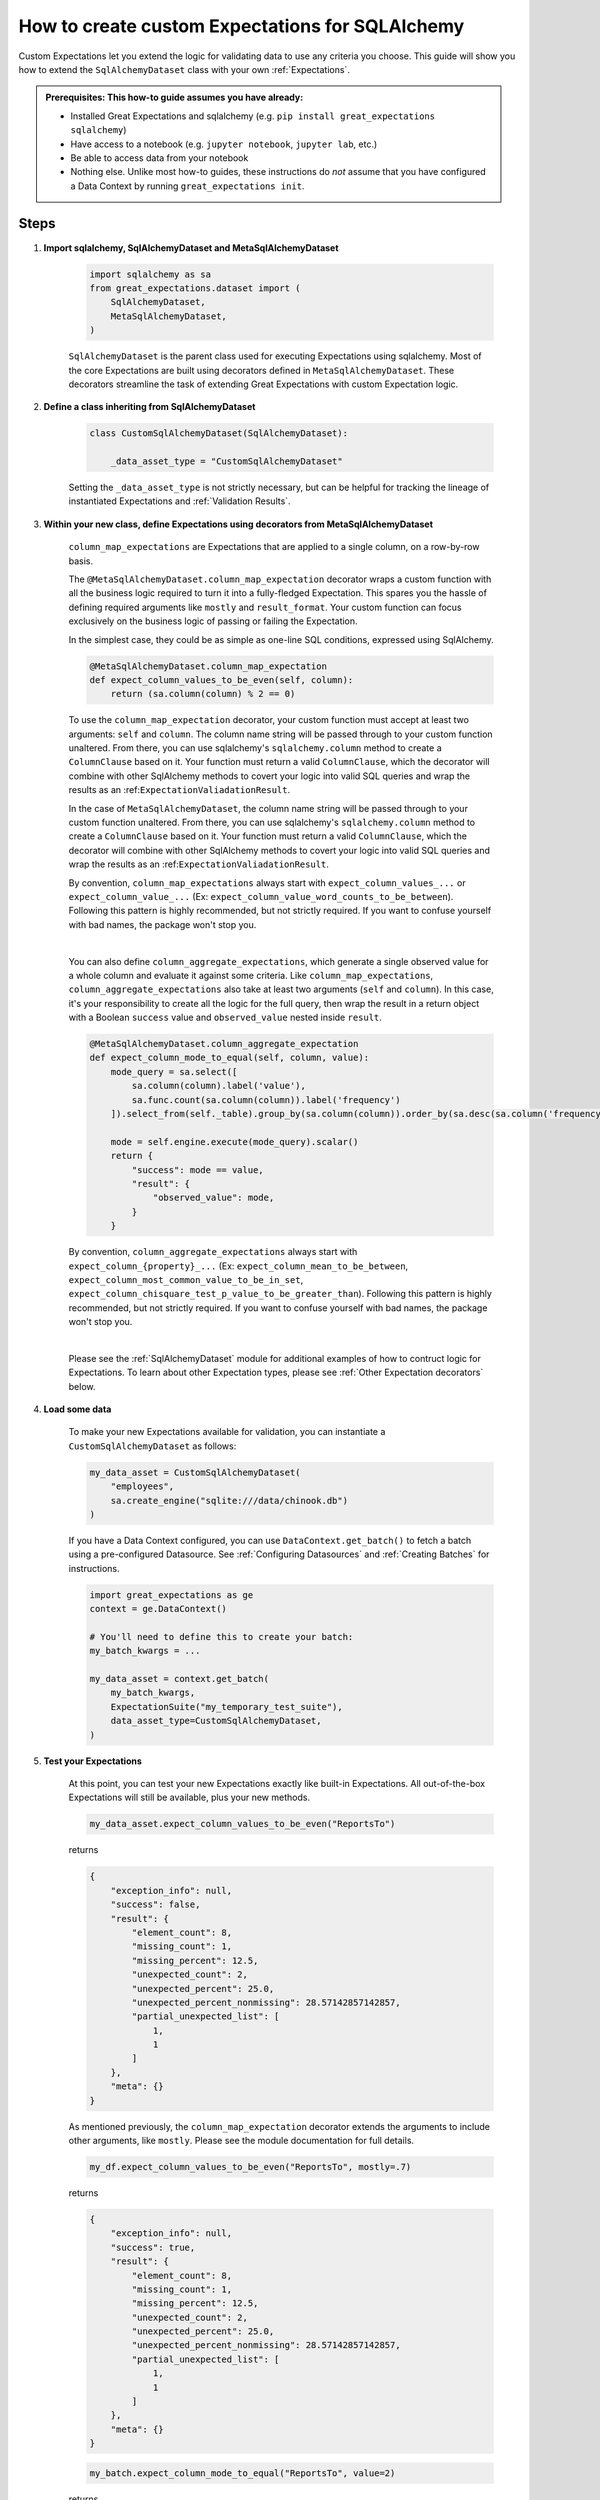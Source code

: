 .. _how_to_guides__creating_and_editing_expectations__how_to_create_custom_expectations_for_sqlalchemy:

How to create custom Expectations for SQLAlchemy
================================================

Custom Expectations let you extend the logic for validating data to use any criteria you choose. This guide will show you how to extend the ``SqlAlchemyDataset`` class with your own :ref:`Expectations`.

.. admonition:: Prerequisites: This how-to guide assumes you have already:

    - Installed Great Expectations and sqlalchemy (e.g. ``pip install great_expectations sqlalchemy``)
    - Have access to a notebook (e.g. ``jupyter notebook``, ``jupyter lab``, etc.)
    - Be able to access data from your notebook
    - Nothing else. Unlike most how-to guides, these instructions do *not* assume that you have configured a Data Context by running ``great_expectations init``.

Steps
-----

1. **Import sqlalchemy, SqlAlchemyDataset and MetaSqlAlchemyDataset**

    .. code-block:: python

        import sqlalchemy as sa
        from great_expectations.dataset import (
            SqlAlchemyDataset,
            MetaSqlAlchemyDataset,
        )

    ``SqlAlchemyDataset`` is the parent class used for executing Expectations using sqlalchemy. Most of the core Expectations are built using decorators defined in ``MetaSqlAlchemyDataset``. These decorators streamline the task of extending Great Expectations with custom Expectation logic.

2. **Define a class inheriting from SqlAlchemyDataset**

    .. code-block:: python

        class CustomSqlAlchemyDataset(SqlAlchemyDataset):

            _data_asset_type = "CustomSqlAlchemyDataset"

    Setting the ``_data_asset_type`` is not strictly necessary, but can be helpful for tracking the lineage of instantiated Expectations and :ref:`Validation Results`.

3. **Within your new class, define Expectations using decorators from MetaSqlAlchemyDataset**

    ``column_map_expectations`` are Expectations that are applied to a single column, on a row-by-row basis.

    The ``@MetaSqlAlchemyDataset.column_map_expectation`` decorator wraps a custom function with all the business logic required to turn it into a fully-fledged Expectation. This spares you the hassle of defining required arguments like ``mostly`` and ``result_format``. Your custom function can focus exclusively on the business logic of passing or failing the Expectation.

    In the simplest case, they could be as simple as one-line SQL conditions, expressed using SqlAlchemy.

    .. code-block:: python

        @MetaSqlAlchemyDataset.column_map_expectation
        def expect_column_values_to_be_even(self, column):
            return (sa.column(column) % 2 == 0)

    To use the ``column_map_expectation`` decorator, your custom function must accept at least two arguments: ``self`` and ``column``. The column name string will be passed through to your custom function unaltered. From there, you can use sqlalchemy's ``sqlalchemy.column`` method to create a ``ColumnClause`` based on it. Your function must return a valid ``ColumnClause``, which the decorator will combine with other SqlAlchemy methods to covert your logic into valid SQL queries and wrap the results as an :ref:``ExpectationValiadationResult``.
    
    In the case of ``MetaSqlAlchemyDataset``, the column name string will be passed through to your custom function unaltered. From there, you can use sqlalchemy's ``sqlalchemy.column`` method to create a ``ColumnClause`` based on it. Your function must return a valid ``ColumnClause``, which the decorator will combine with other SqlAlchemy methods to covert your logic into valid SQL queries and wrap the results as an :ref:``ExpectationValiadationResult``.

    By convention, ``column_map_expectations`` always start with ``expect_column_values_...`` or ``expect_column_value_...`` (Ex: ``expect_column_value_word_counts_to_be_between``). Following this pattern is highly recommended, but not strictly required. If you want to confuse yourself with bad names, the package won't stop you.

    |

    You can also define ``column_aggregate_expectations``, which generate a single observed value for a whole column and evaluate it against some criteria. Like ``column_map_expectations``, ``column_aggregate_expectations`` also take at least two arguments (``self`` and ``column``). In this case, it's your responsibility to create all the logic for the full query, then wrap the result in a return object with a Boolean ``success`` value and ``observed_value`` nested inside ``result``.
    
    .. code-block:: python

        @MetaSqlAlchemyDataset.column_aggregate_expectation
        def expect_column_mode_to_equal(self, column, value):
            mode_query = sa.select([
                sa.column(column).label('value'),
                sa.func.count(sa.column(column)).label('frequency')
            ]).select_from(self._table).group_by(sa.column(column)).order_by(sa.desc(sa.column('frequency')))

            mode = self.engine.execute(mode_query).scalar()
            return {
                "success": mode == value,
                "result": {
                    "observed_value": mode,
                }
            }

    By convention, ``column_aggregate_expectations`` always start with ``expect_column_{property}_...`` (Ex: ``expect_column_mean_to_be_between``, ``expect_column_most_common_value_to_be_in_set``, ``expect_column_chisquare_test_p_value_to_be_greater_than``). Following this pattern is highly recommended, but not strictly required. If you want to confuse yourself with bad names, the package won't stop you.

    |

    Please see the :ref:`SqlAlchemyDataset` module for additional examples of how to contruct logic for Expectations. To learn about other Expectation types, please see :ref:`Other Expectation decorators` below.


4. **Load some data**

    To make your new Expectations available for validation, you can instantiate a ``CustomSqlAlchemyDataset`` as follows:

    .. code-block:: python

        my_data_asset = CustomSqlAlchemyDataset(
            "employees",
            sa.create_engine("sqlite:///data/chinook.db")
        )

    If you have a Data Context configured, you can use ``DataContext.get_batch()`` to fetch a batch using a pre-configured Datasource. See :ref:`Configuring Datasources` and :ref:`Creating Batches` for instructions.

    .. code-block:: python

        import great_expectations as ge
        context = ge.DataContext()

        # You'll need to define this to create your batch:
        my_batch_kwargs = ...

        my_data_asset = context.get_batch(
            my_batch_kwargs,
            ExpectationSuite("my_temporary_test_suite"),
            data_asset_type=CustomSqlAlchemyDataset,
        )

5. **Test your Expectations**

    At this point, you can test your new Expectations exactly like built-in Expectations. All out-of-the-box Expectations will still be available, plus your new methods.

    .. code-block:: python

        my_data_asset.expect_column_values_to_be_even("ReportsTo")

    returns

    .. code-block:: json

        {
            "exception_info": null,
            "success": false,
            "result": {
                "element_count": 8,
                "missing_count": 1,
                "missing_percent": 12.5,
                "unexpected_count": 2,
                "unexpected_percent": 25.0,
                "unexpected_percent_nonmissing": 28.57142857142857,
                "partial_unexpected_list": [
                    1,
                    1
                ]
            },
            "meta": {}
        }

    As mentioned previously, the ``column_map_expectation`` decorator extends the arguments to include other arguments, like ``mostly``. Please see the module documentation for full details.

    .. code-block:: python

        my_df.expect_column_values_to_be_even("ReportsTo", mostly=.7)

    returns

    .. code-block:: json

        {
            "exception_info": null,
            "success": true,
            "result": {
                "element_count": 8,
                "missing_count": 1,
                "missing_percent": 12.5,
                "unexpected_count": 2,
                "unexpected_percent": 25.0,
                "unexpected_percent_nonmissing": 28.57142857142857,
                "partial_unexpected_list": [
                    1,
                    1
                ]
            },
            "meta": {}
        }

    .. code-block:: python

        my_batch.expect_column_mode_to_equal("ReportsTo", value=2)

    returns

    .. code-block:: json

        {
            "exception_info": null,
            "success": true,
            "result": {
                "observed_value": 2,
                "element_count": 8,
                "missing_count": 1,
                "missing_percent": 12.5
            },
            "meta": {}
        }

    Often, the best development loop for custom Expectations is iterative: editing Expectations in ``MyCustomSqlAlchemyDataset``, then re-running the cells to load data and execute Expectations on data.

Additional notes
----------------


Other Expectation decorators
~~~~~~~~~~~~~~~~~~~~~~~~~~~~

Aside from ``column_map_expectations``, there are several other types of Expectations you can create.

- ``column_aggregate_expectations`` generate a single observed value for a whole column.
- ``column_pair_map_`` and ``column_pair_aggregate_expectations`` apply to pairs of columns.
- ``multicolumn_map_`` and ``multicolumn_aggregate_expectations`` apply to multiple columns.
- It's also possible to define table-level Expectations using the ``@expectations`` decorator.
- Not to mention non-tabular Expectations, using other DataAsset types, like :ref:`FileDataAsset`.

Please refere to the module documentation and tests for details on how to implement each of these.


Additional resources
--------------------

Here's a single code block containing all the code in this article:

.. code-block:: python

    import sqlalchemy as sa
    from great_expectations.dataset import SqlAlchemyDataset, MetaSqlAlchemyDataset

    class CustomSqlAlchemyDataset(SqlAlchemyDataset):

        _data_asset_type = "CustomSqlAlchemyDataset"

        @MetaSqlAlchemyDataset.column_map_expectation
        def expect_column_values_to_be_even(self, column):
            return (sa.column(column) % 2 == 0)

        @MetaSqlAlchemyDataset.column_aggregate_expectation
        def expect_column_mode_to_equal(self, column, value):
            mode_query = sa.select([
                sa.column(column).label('value'),
                sa.func.count(sa.column(column)).label('frequency')
            ]).select_from(self._table).group_by(sa.column(column)).order_by(sa.desc(sa.column('frequency')))

            mode = self.engine.execute(mode_query).scalar()
            return {
                "success": mode == value,
                "result": {
                    "observed_value": mode,
                }
            }

    # Loading a DataAsset using bare SQLAlchemy
    my_data_asset = CustomSqlAlchemyDataset("employees", sa.create_engine("sqlite:///data/chinook.db"))
    assert my_data_asset.expect_column_values_to_be_equal("ReportsTo").success = False
    assert my_data_asset.expect_column_values_to_be_equal("ReportsTo", mostly=.7).success = True

    # Loading a DataAsset using a DataContext
    import great_expectations as ge
    context = ge.DataContext()

    my_data_asset = context.get_batch(
        my_batch_kwargs,
        ExpectationSuite("my_temporary_test_suite"),
        CustomSqlAlchemyDataset,
    )
    assert my_data_asset.expect_column_values_to_be_equal("ReportsTo").success = False
    assert my_data_asset.expect_column_values_to_be_equal("ReportsTo", mostly=.7).success = True


Comments
--------

.. discourse::
    :topic_identifier: 203
